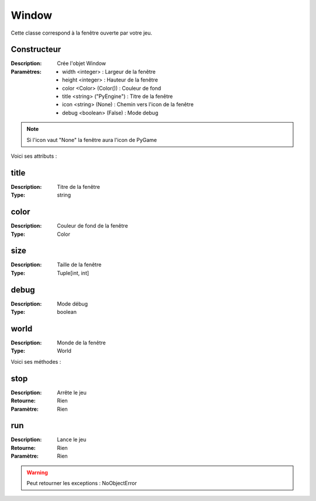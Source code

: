 Window
======

Cette classe correspond à la fenêtre ouverte par votre jeu.

Constructeur
------------

:Description: Crée l'objet Window
:Paramètres:
    - width <integer> : Largeur de la fenêtre
    - height <integer> : Hauteur de la fenêtre
    - color <Color> (Color()) : Couleur de fond
    - title <string> ("PyEngine") : Titre de la fenêtre
    - icon <string> (None) : Chemin vers l'icon de la fenêtre
    - debug <boolean> (False) : Mode debug

.. note:: Si l'icon vaut "None" la fenêtre aura l'icon de PyGame

Voici ses attributs :

title
-----

:Description: Titre de la fenêtre
:Type: string

color
-----

:Description: Couleur de fond de la fenêtre
:Type: Color

size
----

:Description: Taille de la fenêtre
:Type: Tuple[int, int]

debug
-----

:Description: Mode débug
:Type: boolean

world
-----

:Description: Monde de la fenêtre
:Type: World

Voici ses méthodes :

stop
----

:Description: Arrête le jeu
:Retourne: Rien
:Paramètre: Rien

run
---

:Description: Lance le jeu
:Retourne: Rien
:Paramètre: Rien

.. warning:: Peut retourner les exceptions : NoObjectError
